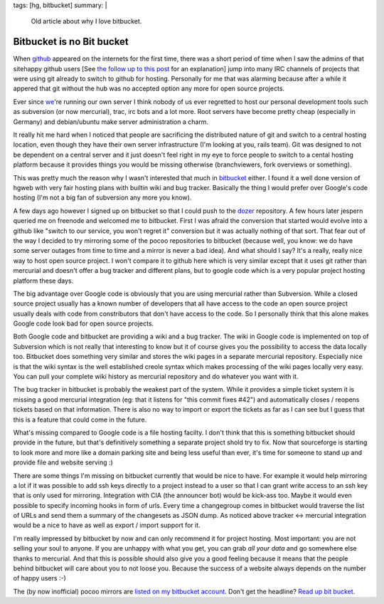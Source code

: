 tags: [hg, bitbucket]
summary: |
  Old article about why I love bitbucket.

Bitbucket is no Bit bucket
==========================

When `github <http://github.com/>`_ appeared on the internets for the
first time, there was a short period of time when I saw the admins of
that sitehappy github users [See `the follow up to this post
</2008/9/20/apologies-to-github/>`_
for an explanation] jump into many IRC channels of projects that were
using git already to switch to github for hosting. Personally for me
that was alarming because after a while it appered that git without the
hub was no accepted option any more for open source projects.

Ever since `we <http://pocoo.org/>`_'re running our own server I think
nobody of us ever regretted to host our personal development tools such
as subversion (or now mercurial), trac, irc bots and a lot more. Root
servers have become pretty cheap (especially in Germany) and
debian/ubuntu make server administration a charm.

It really hit me hard when I noticed that people are sacrificing the
distributed nature of git and switch to a central hosting location, even
though they have their own server infrastructure (I'm looking at you,
rails team). Git was designed to not be dependent on a central server
and it just doesn't feel right in my eye to force people to switch to a
cental hosting platform because it provides things you would be missing
otherwise (branchviewers, fork overviews or something).

This was pretty much the reason why I wasn't interested that much in
`bitbucket <http://bitbucket.org/>`_ either. I found it a well done
version of hgweb with very fair hosting plans with builtin wiki and bug
tracker. Basically the thing I would prefer over Google's code hosting
(I'm not a big fan of subversion any more you know).

A few days ago however I signed up on bitbucket so that I could push to
the `dozer <http://www.bitbucket.org/bbangert/dozer/>`_ repository. A
few hours later jespern queried me on freenode and welcomed me to
bitbucket. First I was afraid the conversion that started would evolve
into a github like "switch to our service, you won't regret it"
conversion but it was actually nothing of that sort. That fear out of
the way I decided to try mirroring some of the pocoo repositories to
bitbucket (because well, you know: we do have some server outages from
time to time and a mirror is never a bad idea). And what should I say?
It's a really, really nice way to host open source project. I won't
compare it to github here which is very similar except that it uses git
rather than mercurial and doesn't offer a bug tracker and different
plans, but to google code which is a very popular project hosting
platform these days.

The big advantage over Google code is obviously that you are using
mercurial rather than Subversion. While a closed source project usually
has a known number of developers that all have access to the code an
open source project usually deals with code from constributors that
don't have access to the code. So I personally think that this alone
makes Google code look bad for open source projects.

Both Google code and bitbucket are providing a wiki and a bug tracker.
The wiki in Google code is implemented on top of Subversion which is not
really that interesting to know but it of course gives you the
possibility to access the data locally too. Bitbucket does something
very similar and stores the wiki pages in a separate mercurial
repository. Especially nice is that the wiki syntax is the well
established creole syntax which makes processing of the wiki pages
locally very easy. You can pull your complete wiki history as mercurial
repository and do whatever you want with it.

The bug tracker in bitbucket is probably the weakest part of the system.
While it provides a simple ticket system it is missing a good mercurial
integration (eg: that it listens for "this commit fixes #42") and
automatically closes / reopens tickets based on that information. There
is also no way to import or export the tickets as far as I can see but I
guess that this is a feature that could come in the future.

What's missing compared to Google code is a file hosting facilty. I
don't think that this is something bitbucket should provide in the
future, but that's definitively something a separate project shold try
to fix. Now that sourceforge is starting to look more and more like a
domain parking site and being less useful than ever, it's time for
someone to stand up and provide file and website serving :)

There are some things I'm missing on bitbucket currently that would be
nice to have. For example it would help mirroring a lot if it was
possible to add ssh keys directly to a project instead to a user so that
I can grant write access to an ssh key that is only used for mirroring.
Integration with CIA (the announcer bot) would be kick-ass too. Maybe it
would even possible to specify incoming hooks in form of urls. Every
time a changegroup comes in bitbucket would traverse the list of URLs
and send them a summary of the changesets as JSON dump. As noticed above
tracker <-> mercurial integration would be a nice to have as well as
export / import support for it.

I'm really impressed by bitbucket by now and can only recommend it for
project hosting. Most important: you are not selling your soul to
anyone. If you are unhappy with what you get, you can grab *all your
data* and go somewhere else thanks to mercurial. And that this is
possible should also give you a good feeling because it means that the
people behind bitbucket will care about you to not loose you. Because
the success of a website always depends on the number of happy users :-)

The (by now inofficial) pocoo mirrors are `listed on my bitbucket
account <http://www.bitbucket.org/mitsuhiko/>`_. Don't get the headline?
`Read up bit bucket <http://en.wikipedia.org/wiki/Bit_bucket>`_.
